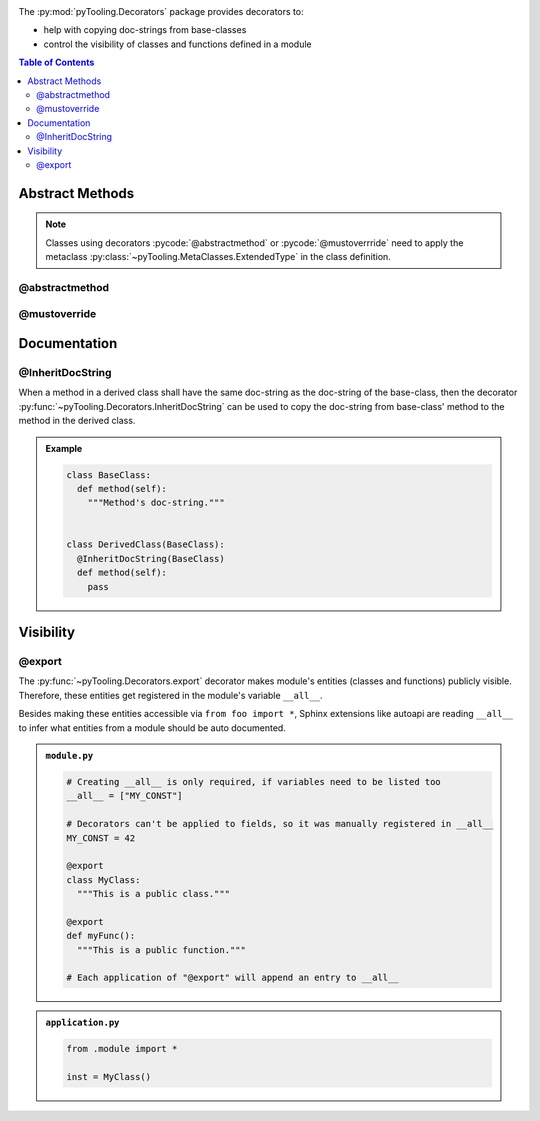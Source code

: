 .. _DECO:

.. Overview
   ########

The :py:mod:`pyTooling.Decorators` package provides decorators to:

* help with copying doc-strings from base-classes
* control the visibility of classes and functions defined in a module

.. contents:: Table of Contents
   :depth: 2

.. _DECO/Abstract:

Abstract Methods
################

.. todo::

   Refer to :py:func:`~pyTooling.MetaClasses.abstractmethod` and :py:func:`~pyTooling.MetaClasses.mustoverride`
   decorators from :ref:`meta classes <META>`.

.. note::

   Classes using decorators :pycode:`@abstractmethod` or :pycode:`@mustoverrride` need to apply the metaclass
   :py:class:`~pyTooling.MetaClasses.ExtendedType` in the class definition.

.. _DECO/AbstractMethod:

@abstractmethod
***************

.. todo:: Needs documentation.

.. _DECO/MustOverride:

@mustoverride
*************

.. todo:: Needs documentation.


.. _DECO/Documentation:

Documentation
#############


.. _DECO/Documentation/InheritDocString:

@InheritDocString
*****************

When a method in a derived class shall have the same doc-string as the doc-string of the base-class, then the decorator
:py:func:`~pyTooling.Decorators.InheritDocString` can be used to copy the doc-string from base-class' method to the
method in the derived class.

.. admonition:: Example

   .. code-block:: python

      class BaseClass:
        def method(self):
          """Method's doc-string."""


      class DerivedClass(BaseClass):
        @InheritDocString(BaseClass)
        def method(self):
          pass


.. _DECO/Visibility:

Visibility
##########


.. _DECO/Visibility/export:

@export
*******

The :py:func:`~pyTooling.Decorators.export` decorator makes module's entities (classes and functions) publicly visible.
Therefore, these entities get registered in the module's variable ``__all__``.

Besides making these entities accessible via ``from foo import *``, Sphinx extensions like autoapi are reading
``__all__`` to infer what entities from a module should be auto documented.

.. admonition:: ``module.py``

   .. code-block:: python

      # Creating __all__ is only required, if variables need to be listed too
      __all__ = ["MY_CONST"]

      # Decorators can't be applied to fields, so it was manually registered in __all__
      MY_CONST = 42

      @export
      class MyClass:
        """This is a public class."""

      @export
      def myFunc():
        """This is a public function."""

      # Each application of "@export" will append an entry to __all__

.. admonition:: ``application.py``

   .. code-block:: python

      from .module import *

      inst = MyClass()
